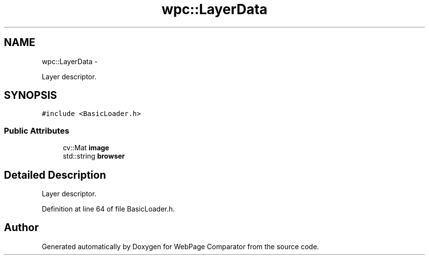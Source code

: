 .TH "wpc::LayerData" 3 "Wed Aug 6 2014" "Version 1.0.0" "WebPage Comparator" \" -*- nroff -*-
.ad l
.nh
.SH NAME
wpc::LayerData \- 
.PP
Layer descriptor\&.  

.SH SYNOPSIS
.br
.PP
.PP
\fC#include <BasicLoader\&.h>\fP
.SS "Public Attributes"

.in +1c
.ti -1c
.RI "cv::Mat \fBimage\fP"
.br
.ti -1c
.RI "std::string \fBbrowser\fP"
.br
.in -1c
.SH "Detailed Description"
.PP 
Layer descriptor\&. 
.PP
Definition at line 64 of file BasicLoader\&.h\&.

.SH "Author"
.PP 
Generated automatically by Doxygen for WebPage Comparator from the source code\&.

